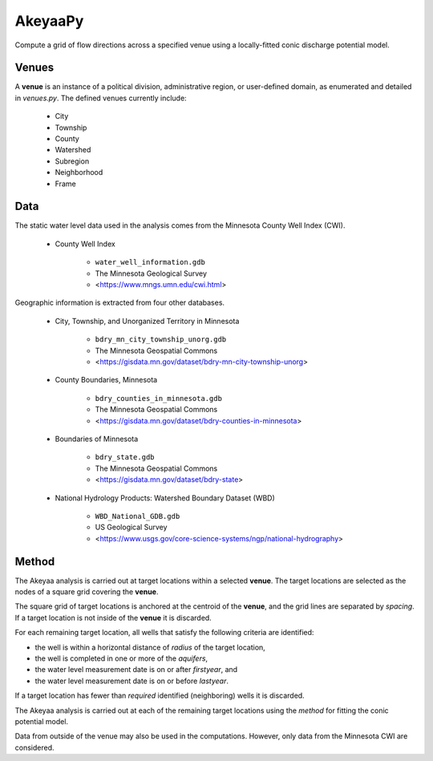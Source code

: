 ========
AkeyaaPy
========

Compute a grid of flow directions across a specified venue using a locally-fitted conic discharge potential model.


Venues
------
A **venue** is an instance of a political division, administrative region, or user-defined domain, as enumerated and detailed in `venues.py`. The defined venues
currently include:

    - City
    - Township
    - County
    - Watershed
    - Subregion
    - Neighborhood
    - Frame


Data
----
The static water level data used in the analysis comes from the Minnesota County Well Index (CWI).

    - County Well Index

        - ``water_well_information.gdb``
        - The Minnesota Geological Survey
        - <https://www.mngs.umn.edu/cwi.html>

Geographic information is extracted from four other databases.

    - City, Township, and Unorganized Territory in Minnesota

        - ``bdry_mn_city_township_unorg.gdb``
        - The Minnesota Geospatial Commons
        - <https://gisdata.mn.gov/dataset/bdry-mn-city-township-unorg>

    - County Boundaries, Minnesota

        - ``bdry_counties_in_minnesota.gdb``
        - The Minnesota Geospatial Commons
        - <https://gisdata.mn.gov/dataset/bdry-counties-in-minnesota>

    - Boundaries of Minnesota

        - ``bdry_state.gdb``
        - The Minnesota Geospatial Commons
        - <https://gisdata.mn.gov/dataset/bdry-state>

    - National Hydrology Products: Watershed Boundary Dataset (WBD)

        - ``WBD_National_GDB.gdb``
        - US Geological Survey
        - <https://www.usgs.gov/core-science-systems/ngp/national-hydrography>

Method
------
The Akeyaa analysis is carried out at target locations within a selected **venue**. The target locations are selected as the nodes of a square grid
covering the **venue**.

The square grid of target locations is anchored at the centroid of the **venue**, and the grid lines are separated by `spacing`. If a target
location is not inside of the **venue** it is discarded.

For each remaining target location, all wells that satisfy the following criteria are identified:

- the well is within a horizontal distance of `radius` of the target location,
- the well is completed in one or more of the `aquifers`,
- the water level measurement date is on or after `firstyear`, and
- the water level measurement date is on or before `lastyear`.

If a target location has fewer than `required` identified (neighboring) wells it is discarded.

The Akeyaa analysis is carried out at each of the remaining target locations using the `method` for fitting the conic potential model.

Data from outside of the venue may also be used in the computations. However, only data from the Minnesota CWI are considered.


